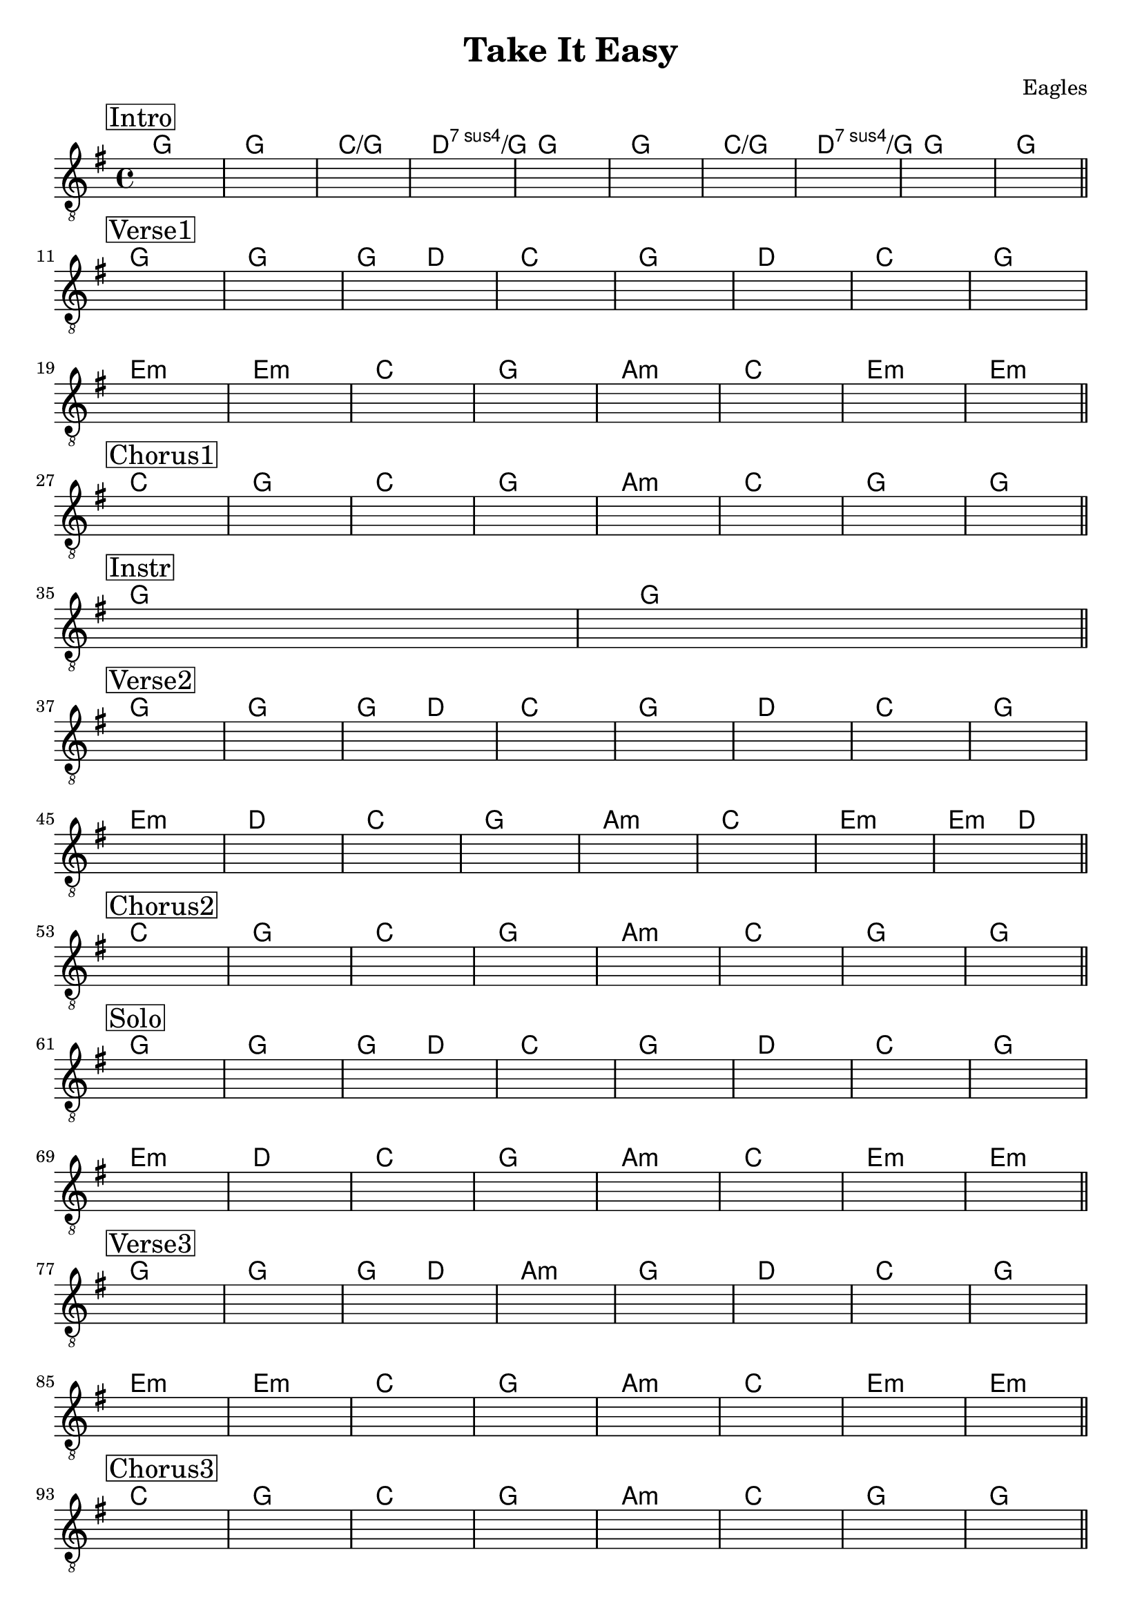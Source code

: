 \version "2.22.1"  % necessary for upgrading to future LilyPond versions.

\header {
    title = "Take It Easy"
    composer = "Eagles"
}

\layout {
    indent = 0
}


\score {
    <<
    \new ChordNames{  
        \chordmode   {
        \set noChordSymbol = "" 
            % Intro
            g1 | g | c/g | d:sus7/g | g | g1 | c/g | d:sus7/g | g | g | 

            % Verse 1
            g1 | g | g2 d2 | c1 | g | d | c | g |
            e:m | e:m | c | g | a:m | c | e:m | e:m |

            % Chorus 1
            c | g | c | g |a:m | c | g | g | 

            % Instrumental
            g | g | 

            % Verse 2
            g1 | g | g2 d2 | c1 | g | d | c | g |
            e:m | d | c | g | a:m | c | e:m | e2:m d2 |

            % Chorus 2
            c1 | g | c | g |a:m | c | g | g | 

            % Solo
            g1 | g | g2 d2 | c1 | g | d | c | g |
            e:m | d | c | g | a:m | c | e:m | e:m |

            % Verse 3
            g1 | g | g2 d2 | a1:m | g | d | c | g |
            e:m | e:m | c | g | a:m | c | e:m | e:m |

            % Chorus 3
            c | g | c | g |a:m | c | g | g | 

            % Outro
            c | c | g | g | c | c | g | g | 
            c | c | g | g | c | c | g | g |
            c | c | e:m |
        }
        
    }
    \new Staff {
        \clef "treble_8" 
        \key g \major

        \once \override Score.RehearsalMark.self-alignment-X = #LEFT
        \set stringNumberOrientations = #'(up)
        
        % Intro
        \mark \markup { \box Intro }   
        s1 | s1 | s1 | s1 | s1 | s1 | s1 | s1 | s1 | s1 | \bar "||" \break
        
        % Verse 1
        \mark \markup { \box Verse1 }   
        s1 | s1 | s1 | s1 | s1 | s1 | s1 | s1 | \break
        s1 | s1 | s1 | s1 | s1 | s1 | s1 | s1 | \bar "||" \break

        % Chorus 1
        \mark \markup { \box Chorus1}
        s1 | s1 | s1 | s1 | s1 | s1 | s1 | s1 | \bar "||" \break

        % Instrumental
        \mark \markup {\box Instr }
        s1 | s1 | \bar "||" \break

        % Verse 2
        \mark \markup { \box Verse2 }   
        s1 | s1 | s1 | s1 | s1 | s1 | s1 | s1 | \break
        s1 | s1 | s1 | s1 | s1 | s1 | s1 | s1 | \bar "||" \break

        % Chorus 2
        \mark \markup { \box Chorus2}
        s1 | s1 | s1 | s1 | s1 | s1 | s1 | s1 | \bar "||" \break

        % Solo
        \mark \markup { \box Solo }   
        s1 | s1 | s1 | s1 | s1 | s1 | s1 | s1 | \break
        s1 | s1 | s1 | s1 | s1 | s1 | s1 | s1 | \bar "||" \break

        % Verse 3
        \mark \markup { \box Verse3 }   
        s1 | s1 | s1 | s1 | s1 | s1 | s1 | s1 | \break
        s1 | s1 | s1 | s1 | s1 | s1 | s1 | s1 | \bar "||" \break
        
        % Chorus 3
        \mark \markup { \box Chorus3}
        s1 | s1 | s1 | s1 | s1 | s1 | s1 | s1 | \bar "||" \break

        % Outro
        \mark \markup { \box Outro }   
        s1 | s1 | s1 | s1 | s1 | s1 | s1 | s1 | s1 | \break
        s1 | s1 | s1 | s1 | s1 | s1 | s1 | s1 | s1 | s1 | \bar "||" 
    }
    >>
    
}